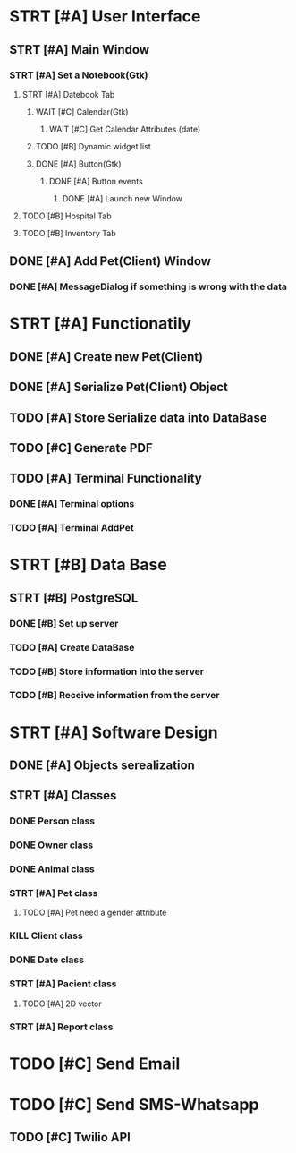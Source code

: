 # Tyra TODO list

* STRT [#A] User Interface
** STRT [#A] Main Window
*** STRT [#A] Set a Notebook(Gtk)
**** STRT [#A] Datebook Tab
***** WAIT [#C] Calendar(Gtk)
****** WAIT [#C] Get Calendar Attributes (date)
***** TODO [#B] Dynamic widget list
***** DONE [#A] Button(Gtk)
****** DONE [#A] Button events
******* DONE [#A] Launch new Window
**** TODO [#B] Hospital Tab
**** TODO [#B] Inventory Tab
** DONE [#A] Add Pet(Client) Window
*** DONE [#A] MessageDialog if something is wrong with the data
* STRT [#A] Functionatily
** DONE [#A] Create new Pet(Client)
** DONE [#A] Serialize Pet(Client) Object
** TODO [#A] Store Serialize data into DataBase
** TODO [#C] Generate PDF
** TODO [#A] Terminal Functionality
*** DONE [#A] Terminal options
*** TODO [#A] Terminal AddPet
* STRT [#B] Data Base
** STRT [#B] PostgreSQL
*** DONE [#B] Set up server
*** TODO [#A] Create DataBase
*** TODO [#B] Store information into the server
*** TODO [#B] Receive information from the server
* STRT [#A] Software Design
** DONE [#A] Objects serealization
** STRT [#A] Classes
*** DONE Person class
*** DONE Owner class
*** DONE Animal class
*** STRT [#A] Pet class
**** TODO [#A] Pet need a gender attribute
*** KILL Client class
*** DONE Date class
*** STRT [#A] Pacient class
**** TODO [#A] 2D vector
*** STRT [#A] Report class
* TODO [#C] Send Email
* TODO [#C] Send SMS-Whatsapp
** TODO [#C] Twilio API
